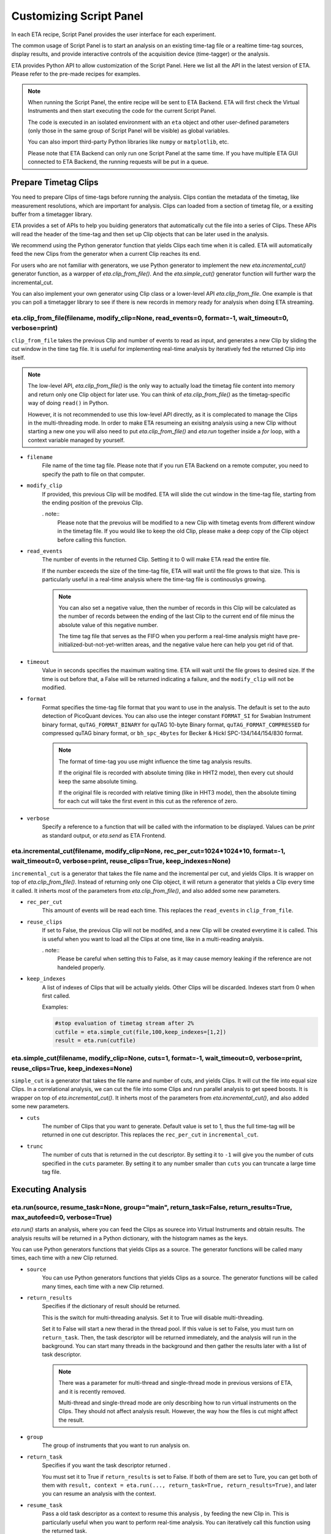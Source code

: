 Customizing Script Panel
===============================

In each ETA recipe, Script Panel provides the user interface for each experiment. 

The common usage of Script Panel is to start an analysis on an existing time-tag file or a realtime time-tag sources, display results, and provide interactive controls of the acquisition device (time-tagger) or the analysis.

ETA provides Python API to allow customization of the Script Panel. Here we list all the API in the latest version of ETA. Please refer to the pre-made recipes for examples.

.. note::
    When running the Script Panel, the entire recipe will be sent to ETA Backend. ETA will first check the Virtual Instruments and then start executing the code for the current Script Panel. 
    
    The code is executed in an isolated environment with an ``eta`` object and other user-defined parameters (only those in the same group of Script Panel will be visible) as global variables.
    
    You can also import third-party Python libraries like ``numpy`` or ``matplotlib``, etc. 
    
    Please note that ETA Backend can only run one Script Panel at the same time. If you have multiple ETA GUI connected to ETA Backend, the running requests will be put in a queue.


Prepare Timetag Clips
------------------------------

You need to prepare Clips of time-tags before running the analysis. Clips contian the metadata of the timetag, like measurement resolutions, which are important for analysis. Clips can loaded from a section of timetag file, or a exsiting buffer from a timetagger library. 

ETA provides a set of APIs to help you buiding generators that automatically cut the file into a series of Clips. These APIs will read the header of the time-tag and then set up Clip objects that can be later used in the analysis. 

We recommend using the Python generator function that yields Clips each time when it is called. ETA will automatically feed the new Clips from the generator when a current Clip reaches its end.

For users who are not familiar with generators, we use Python generator to implement the new `eta.incremental_cut()` generator function, as a warpper of `eta.clip_from_file()`. And the `eta.simple_cut()` generator function will further warp the incremental_cut.
        
You can also implement your own generator using Clip class or a lower-level API `eta.clip_from_file`. One example is that you can poll a timetagger library to see if there is new records in memory ready for analysis when doing ETA streaming.

eta.clip_from_file(filename, modify_clip=None, read_events=0, format=-1, wait_timeout=0, verbose=print)
......
``clip_from_file`` takes the previous Clip and number of events to read as input, and generates a new Clip by sliding the cut window in the time tag file. It is useful for implementing real-time analysis by iteratively fed the returned Clip into itself.

.. note::
        The low-level API, `eta.clip_from_file()` is the only way to actually load the timetag file content into memory and return only one Clip object for later use. You can think of `eta.clip_from_file()` as the timetag-specific way of doing ``read()`` in Python. 

        However, it is not recommended to use this low-level API directly, as it is complecated to manage the Clips in the multi-threading mode. In order to make ETA resumeing an exisitng analysis using a new Clip without starting a new one you will also need to put  `eta.clip_from_file()` and `eta.run` together inside a `for` loop, with a context variable managed by yourself. 

- ``filename``
    File name of the time tag file. Please note that if you run ETA Backend on a remote computer, you need to specify the path to file on that computer.
    
- ``modify_clip``
    If provided, this previous Clip will be modifed. ETA will slide the cut window in the time-tag file, starting from the ending position of the prevoius Clip.  

    . note::
        Please note that the prevoius will be modified to a new Clip with timetag events from different window in the timetag file. If you would like to keep the old Clip, please make a deep copy of the Clip object before calling this function.

- ``read_events``
    The number of events in the returned Clip. Setting it to 0 will make ETA read the entire file.
    
    If the number exceeds the size of the time-tag file, ETA will wait until the file grows to that size. This is particularly useful in a real-time analysis where the time-tag file is continouslys growing.
    
    .. note::
        You can also set a negative value, then the number of records in this Clip will be calculated as the number of records between the ending of the last Clip to the current end of file minus the absolute value of this negative number. 

        The time tag file that serves as the FIFO when you perform a real-time analysis might have pre-initialized-but-not-yet-written areas, and the negative value here can help you get rid of that.
    
- ``timeout``
    Value in seconds specifies the maximum waiting time. ETA will wait until the file grows to desired size. If the time is out before that, a False will be returned indicating a failure, and the ``modify_clip`` will not be modified.
    
- ``format``
    Format specifies the time-tag file format that you want to use in the analysis. The default is set to the auto detection of PicoQuant devices. You can also use the integer constant ``FORMAT_SI`` for Swabian Instrument binary format, ``quTAG_FORMAT_BINARY`` for quTAG 10-byte Binary format,  ``quTAG_FORMAT_COMPRESSED`` for compressed quTAG binary format, or ``bh_spc_4bytes`` for Becker & Hickl  SPC-134/144/154/830 format.
    
    .. note::
        The format of time-tag you use might influence the time tag analysis results.
        
        If the original file is recorded with absolute timing (like in HHT2 mode), then every cut should keep the same absolute timing. 

        If the original file is recorded with relative timing (like in HHT3 mode), then the absolute timing for each cut will take the first event in this cut as the reference of zero.

- ``verbose``
    Specify a reference to a function that will be called with the information to be displayed. Values can be `print` as standard output, or `eta.send` as ETA Frontend.    

eta.incremental_cut(filename, modify_clip=None, rec_per_cut=1024*1024*10, format=-1, wait_timeout=0, verbose=print, reuse_clips=True, keep_indexes=None)
......
``incremental_cut``  is a generator that takes the file name and the incremental per cut, and yields Clips. It is wrapper on top of `eta.clip_from_file()`. Instead of returning only one Clip object, it will return a generator that yields a Clip every time it called. It inherts most of the parameters from `eta.clip_from_file()`, and also added some new parameters.

- ``rec_per_cut``
    This amount of events will be read each time. This replaces the ``read_events`` in ``clip_from_file``. 

- ``reuse_clips``
    If set to False, the previous Clip will not be modifed, and a new Clip will be created everytime it is called. This is useful when you want to load all the Clips at one time, like in a multi-reading analysis.

    . note::
        Please be careful when setting this to False, as it may cause memory leaking if the reference are not handeled properly.

- ``keep_indexes``
    A list of indexes of Clips that will be actually yields. Other Clips will be discarded. Indexes start from 0 when first called.
    
    Examples:

    .. code-block:: python    

        #stop evaluation of timetag stream after 2%
        cutfile = eta.simple_cut(file,100,keep_indexes=[1,2])
        result = eta.run(cutfile)
  

eta.simple_cut(filename,  modify_clip=None, cuts=1, format=-1, wait_timeout=0, verbose=print, reuse_clips=True, keep_indexes=None)
......

``simple_cut`` is a generator that takes the file name and number of cuts, and yields Clips. It will cut the file into equal size Clips. In a correlational analysis, we can cut the file into some Clips and run parallel analysis to get speed boosts. It is wrapper on top of `eta.incremental_cut()`. It inherts most of the parameters from `eta.incremental_cut()`, and also added some new parameters.

- ``cuts``
    The number of Clips that you want to generate. Default value is set to 1, thus the full time-tag will be returned in one cut descriptor. This replaces the ``rec_per_cut`` in ``incremental_cut``.
    
- ``trunc``
    The number of cuts that is returned in the cut descriptor. By setting it to ``-1`` will give you the number of cuts specified in the ``cuts`` parameter. By setting it to any number smaller than ``cuts`` you can truncate a large time tag file.


Executing Analysis
-----

eta.run(source, resume_task=None, group="main", return_task=False, return_results=True, max_autofeed=0, verbose=True)
......

`eta.run()` starts an analysis, where you can feed the Clips as sourece into Virtual Instruments and obtain results. The analysis results will be returned in a Python dictionary, with the histogram names as the keys.

You can use Python generators functions that yields Clips as a source. The generator functions will be called many times, each time with a new Clip returned. 

- ``source``
    You can use Python generators functions that yields Clips as a source. The generator functions will be called many times, each time with a new Clip returned. 

- ``return_results``
    Specifies if the dictionary of result should be returned. 
    
    This is the switch for multi-threading analysis. Set it to True will disable multi-threading.
    
    Set it to False will start a new therad in the thread pool. If this value is set to False, you must turn on ``return_task``. Then, the task descriptor will be returned immediately, and the analysis will run in the background. You can start many threads in the background and then gather the results later with a list of task descriptor. 
    
    .. note::
        There was a parameter for multi-thread and single-thread mode in previous versions of ETA, and it is recently removed.
        
        Multi-thread and single-thread mode are only describing how to run virtual instruments on the Clips. They should not affect analysis result. However, the way how the files is cut might affect the result.

- ``group``
    The group of instruments that you want to run analysis on.

- ``return_task``
    Specifies if you want the task descriptor returned . 
    
    You must set it to True if ``return_results`` is set to False. If both of them are set to Ture, you can get both of them with ``result, context = eta.run(..., return_task=True, return_results=True)``, and later you can resume an analysis with the context.
    
- ``resume_task``
    Pass a old task descriptor as a context to resume this analysis , by feeding the new Clip in. This is particularly useful when you want to perform real-time analysis. You can iteratively call this function using the returned task.

- ``verbose``
    Specify a reference to a function that will be called with the information to be displayed. Values can be `print` as standard output, or `eta.send` as ETA Frontend.    

eta.aggregrate(list_of_tasks, sum_results=True, verbose=True):
......
``eta.aggregrate`` will gather data form previously started tasks in the list and sum them up as the final results. This is useful in the multi-threading mode. 

- ``list_of_tasks``
    A list of previously created tasks.

- ``sum_results``
    Specifies if the results will be summed up. This is useful for correlational analysis if you cut the file into pieces and then merges the histograms together. Users can also set this value to False and implement their own data aggregation methods, like concatenating the histograms to generate large images.

- ``verbose``
    Specify a reference to a function that will be called with the information to be displayed. Values can be `print` as standard output, or `eta.send` as ETA Frontend.    

eta.display(app)
......

You can send results to ETA GUI using this function. The value of app can be either a Dash or Bokeh graph currently.

.. note::
    Use ``app = dash.Dash()`` to create a Dash graph.

eta.send(text,endpoint="log"):
......
This is the ETA alternative for ``print()`` in Python.  This is useful when you use another program to talk to ETA via WebSocket (see Advanced Usages). You can stream the results back using this function.

- ``text``
    String of information to be sent to ETA GUI. 
    
- ``endpoint``
    Can either be ``log`` or ``err``, for indicating the type of message.
    
Modify recipies programatically
------
You can also modify recipes programmatically. 

As an example, you can upload the template recipe from your LabVIEW program to ETA Backend via WebSocket (see Advanced Usages), and then change the parameters (like bin size for histograms) to get different results.

eta.recipe_get_parameter(name)
......
Get a parameter in a recipe using the name of the parameter. If there are multiple parameters with the same name, only the first one will be returned.

- ``name``
    Name of the parameter, as shown in the ETA GUI.
    
eta.recipe_set_parameter(name, value)
......
Set value of a parameter in a recipe using the name of the parameter. If there are multiple parameters with the same name, only the first one will be changed.

- ``name``
    Name of the parameter, as shown in the ETA GUI.
    
- ``value``
    Value of the parameter, as shown in the ETA GUI.
    
Using Third-party Libraries
-----

The following libraries are required to be installed with ETA. Feel free to use them in your recipes. 

- numpy
- scipy
- lmfit
- matplotlib
- dash
- dash-renderer 
- dash-html-components 
- dash-core-components
- plotly
- bokeh

Using other third-party libraries (including Python libraries or dynamic linked libraries) might lead to not fully portable recipes. Please distribute the libraries with the recipe, so that the users can download and install them. 
ETA also recommends distributing the libraries on ETA-DLC (ETA downloadable contents). 
